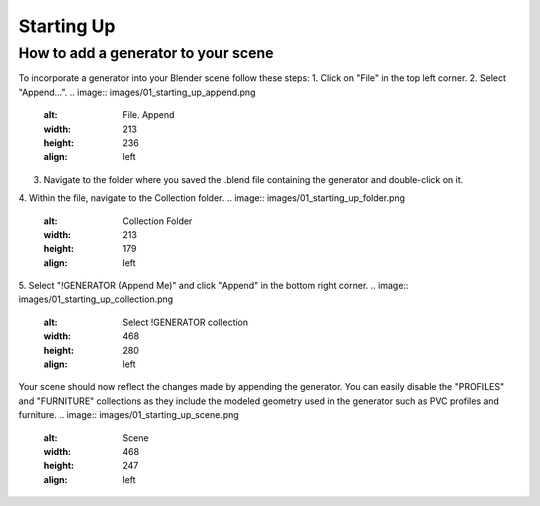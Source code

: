 Starting Up
===========

How to add a generator to your scene
------------------------------------

To incorporate a generator into your Blender scene follow these steps:
1. Click on "File" in the top left corner.
2. Select "Append…".
.. image:: images/01_starting_up_append.png
   :alt: File. Append
   :width: 213
   :height: 236
   :align: left
3. Navigate to the folder where you saved the .blend file containing the generator and double-click on it.
4. Within the file, navigate to the Collection folder.
.. image:: images/01_starting_up_folder.png
   :alt: Collection Folder
   :width: 213
   :height: 179
   :align: left
5. Select "!GENERATOR (Append Me)" and click "Append" in the bottom right corner.
.. image:: images/01_starting_up_collection.png
   :alt: Select !GENERATOR collection
   :width: 468
   :height: 280
   :align: left
Your scene should now reflect the changes made by appending the generator. You can easily disable the "PROFILES" and "FURNITURE" collections as they include the modeled geometry used in the generator such as PVC profiles and furniture.
.. image:: images/01_starting_up_scene.png
   :alt: Scene
   :width: 468
   :height: 247
   :align: left
